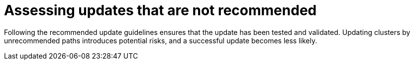 // Module included in the following assemblies:
//
// * updating/preparing_for_updates/updating-cluster-prepare.adoc

:_mod-docs-content-type: CONCEPT
[id="update-preparing-unrecommended"]
= Assessing updates that are not recommended 

Following the recommended update guidelines ensures that the update has been tested and validated. Updating clusters by unrecommended paths introduces potential risks, and a successful update becomes less likely. 